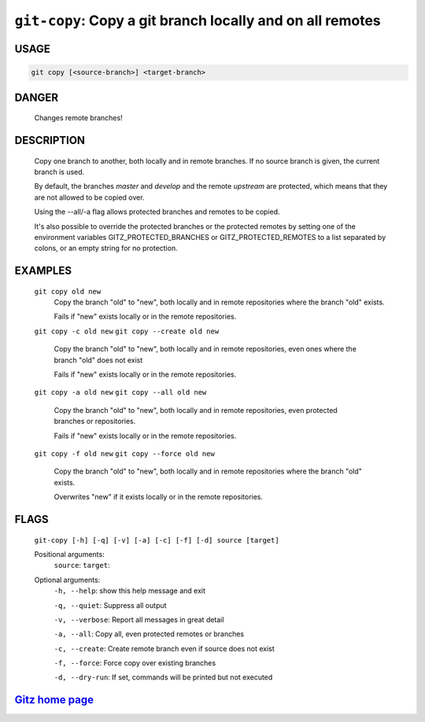 ``git-copy``: Copy a git branch locally and on all remotes
----------------------------------------------------------

USAGE
=====
.. code-block:: bash

    git copy [<source-branch>] <target-branch>

DANGER
======

    Changes remote branches!

DESCRIPTION
===========

    Copy one branch to another, both locally and in remote
    branches.  If no source branch is given, the current branch is
    used.
    
    By default, the branches `master` and `develop` and the remote
    `upstream` are protected, which means that they are not allowed
    to be copied over.
    
    Using the --all/-a flag allows protected branches and remotes
    to be copied.
    
    It's also possible to override the protected branches or the
    protected remotes by setting one of the environment variables
    GITZ_PROTECTED_BRANCHES or GITZ_PROTECTED_REMOTES
    to a list separated by colons, or an empty string for no protection.

EXAMPLES
========

    ``git copy old new``
        Copy the branch "old" to "new", both locally and in remote
        repositories where the branch "old" exists.

        Fails if "new" exists locally or in the remote repositories.

    ``git copy -c old new``
    ``git copy --create old new``
        Copy the branch "old" to "new", both locally and in remote
        repositories, even ones where the branch "old" does not exist

        Fails if "new" exists locally or in the remote repositories.

    ``git copy -a old new``
    ``git copy --all old new``
        Copy the branch "old" to "new", both locally and in remote
        repositories, even protected branches or repositories.

        Fails if "new" exists locally or in the remote repositories.

    ``git copy -f old new``
    ``git copy --force old new``
        Copy the branch "old" to "new", both locally and in remote
        repositories where the branch "old" exists.

        Overwrites "new" if it exists locally or in the remote repositories.

FLAGS
=====
    ``git-copy [-h] [-q] [-v] [-a] [-c] [-f] [-d] source [target]``

    Positional arguments:
      ``source``: 
      ``target``: 

    Optional arguments:
      ``-h, --help``: show this help message and exit

      ``-q, --quiet``: Suppress all output

      ``-v, --verbose``: Report all messages in great detail

      ``-a, --all``: Copy all, even protected remotes or branches

      ``-c, --create``: Create remote branch even if source does not exist

      ``-f, --force``: Force copy over existing branches

      ``-d, --dry-run``: If set, commands will be printed but not executed

`Gitz home page <https://github.com/rec/gitz/>`_
================================================
